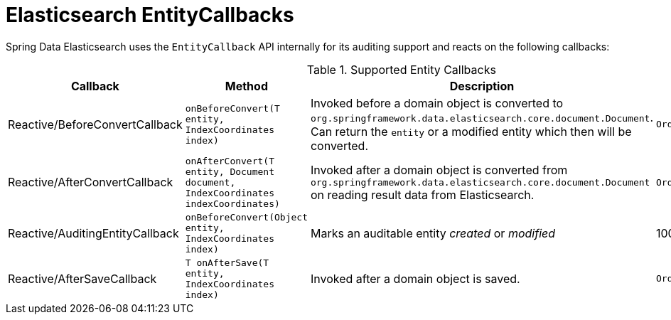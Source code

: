 [[elasticsearch.entity-callbacks]]
= Elasticsearch EntityCallbacks

Spring Data Elasticsearch uses the `EntityCallback` API internally for its auditing support and reacts on the following callbacks:

.Supported Entity Callbacks
[%header,cols="4"]
|===
| Callback
| Method
| Description
| Order

| Reactive/BeforeConvertCallback
| `onBeforeConvert(T entity, IndexCoordinates index)`
| Invoked before a domain object is converted to `org.springframework.data.elasticsearch.core.document.Document`. Can return the `entity` or a modified entity which then will be converted.
| `Ordered.LOWEST_PRECEDENCE`

| Reactive/AfterConvertCallback
| `onAfterConvert(T entity, Document document, IndexCoordinates indexCoordinates)`
| Invoked after a domain object is converted from `org.springframework.data.elasticsearch.core.document.Document` on reading result data from Elasticsearch.
| `Ordered.LOWEST_PRECEDENCE`

| Reactive/AuditingEntityCallback
| `onBeforeConvert(Object entity, IndexCoordinates index)`
| Marks an auditable entity _created_ or _modified_
| 100

| Reactive/AfterSaveCallback
| `T onAfterSave(T entity, IndexCoordinates index)`
| Invoked after a domain object is saved.
| `Ordered.LOWEST_PRECEDENCE`

|===

